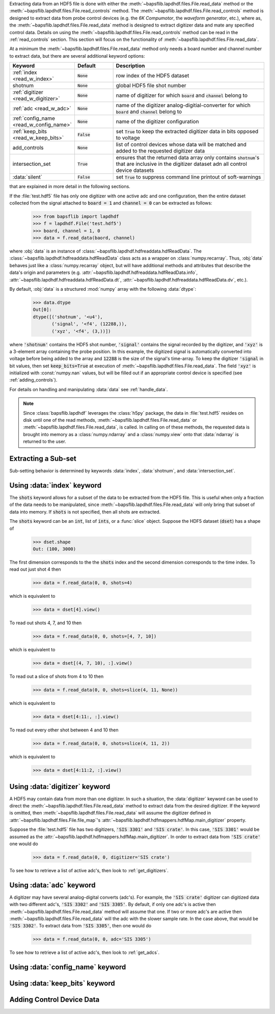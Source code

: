Extracting data from an HDF5 file is done with either the
:meth:`~bapsflib.lapdhdf.files.File.read_data` method or the
:meth:`~bapsflib.lapdhdf.files.File.read_controls` method.  The
:meth:`~bapsflib.lapdhdf.files.File.read_controls` method is designed to
extract data from probe control devices (e.g. the *6K Compumotor*, the
*waveform generator*, etc.), where as, the
:meth:`~bapsflib.lapdhdf.files.File.read_data` method is designed to
extract digitizer data and mate any specified control data.  Details on
using the :meth:`~bapsflib.lapdhdf.files.File.read_controls` method can
be read in the :ref:`read_controls` section.  This section will focus on
the functionality of :meth:`~bapsflib.lapdhdf.files.File.read_data`.

At a minimum the :meth:`~bapsflib.lapdhdf.files.File.read_data` method
only needs a board number and channel number to extract data, but there
are several additional keyword options:

.. csv-table::
    :header: "Keyword", "Default", "Description"
    :widths: 15, 10, 40

    :ref:`index <read_w_index>`, :code:`None`, "row index of the HDF5
    dataset
    "
    "shotnum", ":code:`None`", "global HDF5 file shot number
    "
    :ref:`digitizer <read_w_digitizer>`, :code:`None`, "name of
    digitizer for which :code:`board` and :code:`channel` belong to
    "
    :ref:`adc <read_w_adc>`, :code:`None` , "name of the digitizer
    analog-digitial-converter for which :code:`board` and
    :code:`channel` belong to
    "
    :ref:`config_name <read_w_config_name>`, :code:`None`, "name of the
    digitizer configuration
    "
    :ref:`keep_bits <read_w_keep_bits>`, :code:`False`, "set
    :code:`True` to keep the extracted digitizer data in bits opposed to
    voltage
    "
    add_controls, :code:`None`, "list of control devices whose data will
    be matched and added to the requested digitizer data
    "
    intersection_set, :code:`True`, "ensures that the returned data
    array only contains :code:`shotnum`'s that are inclusive in the
    digitizer dataset adn all control device datasets
    "
    :data:`silent`, :code:`False`, "set :code:`True` to suppress command
    line printout of soft-warnings
    "

that are explained in more detail in the following sections.

If the :file:`test.hdf5` file has only one digitizer with one active
adc and one configuration, then the entire dataset collected from the
signal attached to :code:`board = 1` and :code:`channel = 0` can be
extracted as follows:

    >>> from bapsflib import lapdhdf
    >>> f = lapdhdf.File('test.hdf5')
    >>> board, channel = 1, 0
    >>> data = f.read_data(baord, channel)

where :obj:`data` is an instance of
:class:`~bapsflib.lapdhdf.hdfreaddata.hdfReadData`.  The
:class:`~bapsflib.lapdhdf.hdfreaddata.hdfReadData` class acts as a
wrapper on :class:`numpy.recarray`.  Thus, :obj:`data` behaves just like
a :class:`numpy.recarray` object, but will have additional methods and
attributes that describe the data's origin and parameters (e.g.
:attr:`~bapsflib.lapdhdf.hdfreaddata.hdfReadData.info`,
:attr:`~bapsflib.lapdhdf.hdfreaddata.hdfReadData.dt`,
:attr:`~bapsflib.lapdhdf.hdfreaddata.hdfReadData.dv`, etc.).

By default, :obj:`data` is a structured :mod:`numpy` array with the
following :data:`dtype`:

    >>> data.dtype
    Out[0]:
    dtype([('shotnum', '<u4'),
           ('signal', '<f4', (12288,)),
           ('xyz', '<f4', (3,))])

where :code:`'shotnum'` contains the HDF5 shot number, :code:`'signal'`
contains the signal recorded by the digitizer, and :code:`'xyz'` is a
3-element array containing the probe position.  In this example,
the digitized signal is automatically converted into voltage before
being added to the array and :code:`12288` is the size of the signal's
time-array.  To keep the digitizer :code:`'signal` in bit values, then
set :code:`keep_bits=True` at execution of
:meth:`~bapsflib.lapdhdf.files.File.read_data`.  The field :code:`'xyz'`
is initialized with :const:`numpy.nan` values, but will be filled out if
an appropriate control device is specified (see :ref:`adding_controls`).

For details on handling and manipulating :data:`data` see
:ref:`handle_data`.

.. note::

    Since :class:`bapsflib.lapdhdf` leverages the :class:`h5py` package,
    the data in :file:`test.hdf5` resides on disk until one of the read
    methods, :meth:`~bapsflib.lapdhdf.files.File.read_data` or
    :meth:`~bapsflib.lapdhdf.files.File.read_data`, is called.  In
    calling on of these methods, the requested data is brought into
    memory as a :class:`numpy.ndarray` and a :class:`numpy.view` onto
    that :data:`ndarray` is returned to the user.

.. _read_subset:

Extracting a Sub-set
^^^^^^^^^^^^^^^^^^^^

Sub-setting behavior is determined by keywords :data:`index`,
:data:`shotnum`, and :data:`intersection_set`.

.. _read_w_index:

Using :data:`index` keyword
^^^^^^^^^^^^^^^^^^^^^^^^^^^

The :code:`shots` keyword allows for a subset of the data to be
extracted from the HDF5 file.  This is useful when only a fraction of
the data needs to be manipulated, since
:meth:`~bapsflib.lapdhdf.files.File.read_data` will only bring that
subset of data into memory.  If :code:`shots` is not specified, then all
shots are extracted.

The :code:`shots` keyword can be an :code:`int`, list of :code:`ints`,
or a :func:`slice` object.  Suppose the HDF5 dataset (:code:`dset`) has
a shape of

    >>> dset.shape
    Out: (100, 3000)

The first dimension corresponds to the the :code:`shots` index and the
second dimension corresponds to the time index.  To read out just shot 4
then

    >>> data = f.read_data(0, 0, shots=4)

which is equivalent to

    >>> data = dset[4].view()

To read out shots 4, 7, and 10 then

    >>> data = f.read_data(0, 0, shots=[4, 7, 10])

which is equivalent to

    >>> data = dset[(4, 7, 10), :].view()

To read out a slice of shots from 4 to 10 then

    >>> data = f.read_data(0, 0, shots=slice(4, 11, None))

which is equivalent to

    >>> data = dset[4:11:, :].view()

To read out every other shot between 4 and 10 then

    >>> data = f.read_data(0, 0, shots=slice(4, 11, 2))

which is equivalent to

    >>> data = dset[4:11:2, :].view()


.. _read_w_digitizer:

Using :data:`digitizer` keyword
^^^^^^^^^^^^^^^^^^^^^^^^^^^^^^^

A HDF5 may contain data from more than one digitizer.  In such a
situation, the :data:`digitizer` keyword can be used to direct the
:meth:`~bapsflib.lapdhdf.files.File.read_data` method to extract data
from the desired digitizer.  If the keyword is omitted, then
:meth:`~bapsflib.lapdhdf.files.File.read_data` will assume the digitizer
defined in :attr:`~bapsflib.lapdhdf.files.File.file_map`'s
:attr:`~bapsflib.lapdhdf.hdfmappers.hdfMap.main_digitizer` property.

Suppose the :file:`test.hdf5` file has two digitizers,
:code:`'SIS 3301'` and :code:`'SIS crate'`.  In this case,
:code:`'SIS 3301'` would be assumed as the
:attr:`~bapsflib.lapdhdf.hdfmappers.hdfMap.main_digitizer`.  In order to
extract data from :code:`'SIS crate'` one would do

    >>> data = f.read_data(0, 0, digitizer='SIS crate')

To see how to retrieve a list of active adc's, then look to
:ref:`get_digitizers`.

.. _read_w_adc:

Using :data:`adc` keyword
^^^^^^^^^^^^^^^^^^^^^^^^^

A digitizer may have several analog-digital converts (adc's).  For
example, the :code:`'SIS crate'` digitizer can digitized data with two
different adc's, :code:`'SIS 3302'` and :code:`'SIS 3305'`.  By default,
if only one adc's is active then
:meth:`~bapsflib.lapdhdf.files.File.read_data` method will assume that
one.  If two or more adc's are active then
:meth:`~bapsflib.lapdhdf.files.File.read_data` will the adc with the
slower sample rate.  In the case above, that would be
:code:`'SIS 3302'`.  To extract data from :code:`'SIS 3305'`, then one
would do

    >>> data = f.read_data(0, 0, adc='SIS 3305')

To see how to retrieve a list of active adc's, then look to
:ref:`get_adcs`.

.. _read_w_config_name:

Using :data:`config_name` keyword
^^^^^^^^^^^^^^^^^^^^^^^^^^^^^^^^^


.. _read_w_keep_bits:

Using :data:`keep_bits` keyword
^^^^^^^^^^^^^^^^^^^^^^^^^^^^^^^


.. _adding_controls:

Adding Control Device Data
^^^^^^^^^^^^^^^^^^^^^^^^^^
